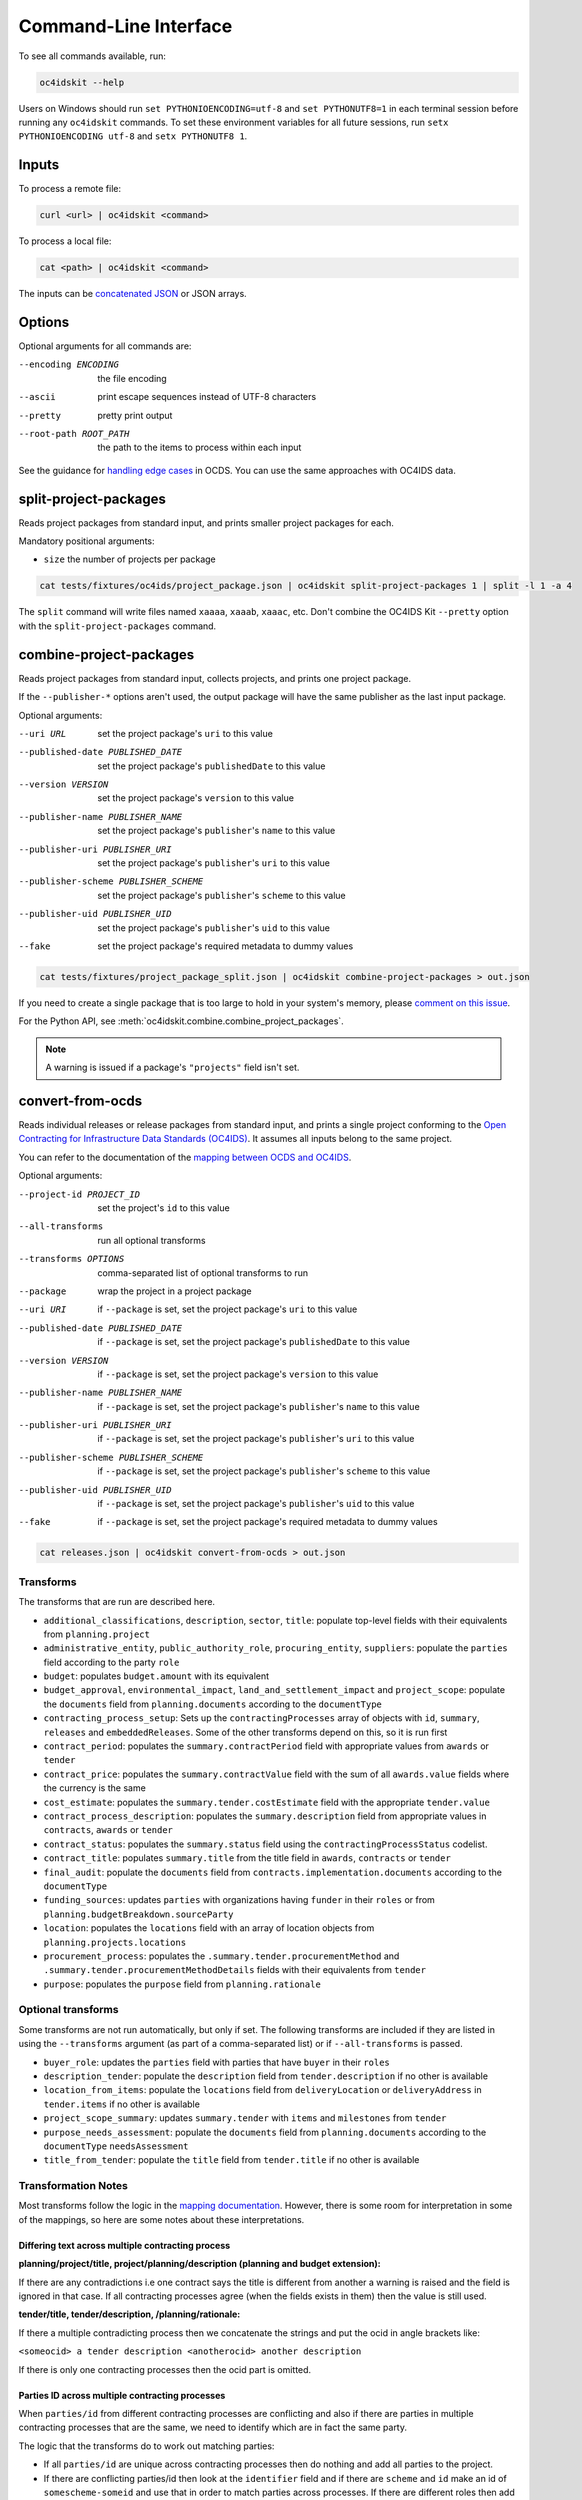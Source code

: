 Command-Line Interface
======================

To see all commands available, run:

.. code-block:: bash

    oc4idskit --help

Users on Windows should run ``set PYTHONIOENCODING=utf-8`` and ``set PYTHONUTF8=1`` in each terminal session before running any ``oc4idskit`` commands. To set these environment variables for all future sessions, run ``setx PYTHONIOENCODING utf-8`` and ``setx PYTHONUTF8 1``.

Inputs
------

To process a remote file:

.. code-block:: bash

    curl <url> | oc4idskit <command>

To process a local file:

.. code-block:: bash

    cat <path> | oc4idskit <command>

The inputs can be `concatenated JSON <https://en.wikipedia.org/wiki/JSON_streaming#Concatenated_JSON>`__ or JSON arrays.

Options
-------

Optional arguments for all commands are:

--encoding ENCODING     the file encoding
--ascii                 print escape sequences instead of UTF-8 characters
--pretty                pretty print output
--root-path ROOT_PATH   the path to the items to process within each input

See the guidance for `handling edge cases <https://ocdskit.readthedocs.io/en/latest/cli/ocds.html#handling-edge-cases>`__ in OCDS. You can use the same approaches with OC4IDS data.

.. _split-project-packages:

split-project-packages
----------------------

Reads project packages from standard input, and prints smaller project packages for each.

Mandatory positional arguments:

* ``size`` the number of projects per package

.. code-block:: bash

    cat tests/fixtures/oc4ids/project_package.json | oc4idskit split-project-packages 1 | split -l 1 -a 4

The ``split`` command will write files named ``xaaaa``, ``xaaab``, ``xaaac``, etc. Don't combine the OC4IDS Kit ``--pretty`` option with the ``split-project-packages`` command.

.. _combine-project-packages:

combine-project-packages
------------------------

Reads project packages from standard input, collects projects, and prints one project package.

If the ``--publisher-*`` options aren't used, the output package will have the same publisher as the last input package.

Optional arguments:

--uri URL                             set the project package's ``uri`` to this value
--published-date PUBLISHED_DATE       set the project package's ``publishedDate`` to this value
--version VERSION                     set the project package's ``version`` to this value
--publisher-name PUBLISHER_NAME       set the project package's ``publisher``'s ``name`` to this value
--publisher-uri PUBLISHER_URI         set the project package's ``publisher``'s ``uri`` to this value
--publisher-scheme PUBLISHER_SCHEME   set the project package's ``publisher``'s ``scheme`` to this value
--publisher-uid PUBLISHER_UID         set the project package's ``publisher``'s ``uid`` to this value
--fake                                set the project package's required metadata to dummy values

.. code-block:: bash

    cat tests/fixtures/project_package_split.json | oc4idskit combine-project-packages > out.json

If you need to create a single package that is too large to hold in your system's memory, please `comment on this issue <https://github.com/open-contracting/ocdskit/issues/119>`__.

For the Python API, see :meth:`oc4idskit.combine.combine_project_packages`.

.. note::

   A warning is issued if a package's ``"projects"`` field isn't set.

.. _convert-from-ocds:

convert-from-ocds
-----------------

Reads individual releases or release packages from standard input, and prints a single project conforming to the `Open Contracting for Infrastructure Data Standards (OC4IDS) <https://standard.open-contracting.org/infrastructure/>`__. It assumes all inputs belong to the same project.

You can refer to the documentation of the `mapping between OCDS and OC4IDS <https://standard.open-contracting.org/infrastructure/latest/en/cost/#mapping-to-ids-and-from-ocds>`__.

Optional arguments:

--project-id PROJECT_ID               set the project's ``id`` to this value
--all-transforms                      run all optional transforms
--transforms OPTIONS                  comma-separated list of optional transforms to run
--package                             wrap the project in a project package
--uri URI                             if ``--package`` is set, set the project package's ``uri`` to this value
--published-date PUBLISHED_DATE       if ``--package`` is set, set the project package's ``publishedDate`` to this value
--version VERSION                     if ``--package`` is set, set the project package's ``version`` to this value
--publisher-name PUBLISHER_NAME       if ``--package`` is set, set the project package's ``publisher``'s ``name`` to this value
--publisher-uri PUBLISHER_URI         if ``--package`` is set, set the project package's ``publisher``'s ``uri`` to this value
--publisher-scheme PUBLISHER_SCHEME   if ``--package`` is set, set the project package's ``publisher``'s ``scheme`` to this value
--publisher-uid PUBLISHER_UID         if ``--package`` is set, set the project package's ``publisher``'s ``uid`` to this value
--fake                                if ``--package`` is set, set the project package's required metadata to dummy values

.. code-block:: bash

    cat releases.json | oc4idskit convert-from-ocds > out.json

Transforms
~~~~~~~~~~

The transforms that are run are described here.

* ``additional_classifications``, ``description``, ``sector``, ``title``: populate top-level fields with their equivalents from ``planning.project``
* ``administrative_entity``, ``public_authority_role``, ``procuring_entity``, ``suppliers``: populate the ``parties`` field according to the party ``role``
* ``budget``: populates ``budget.amount`` with its equivalent
* ``budget_approval``, ``environmental_impact``, ``land_and_settlement_impact`` and ``project_scope``: populate the ``documents`` field from ``planning.documents`` according to the ``documentType``
* ``contracting_process_setup``: Sets up the ``contractingProcesses`` array of objects with ``id``, ``summary``, ``releases`` and ``embeddedReleases``. Some of the other transforms depend on this, so it is run first
* ``contract_period``: populates the ``summary.contractPeriod`` field with appropriate values from ``awards`` or ``tender``
* ``contract_price``: populates the ``summary.contractValue`` field with the sum of all ``awards.value`` fields where the currency is the same
* ``cost_estimate``: populates the ``summary.tender.costEstimate`` field with the appropriate ``tender.value``
* ``contract_process_description``: populates the ``summary.description`` field from appropriate values in ``contracts``, ``awards`` or ``tender``
* ``contract_status``: populates the ``summary.status`` field using the ``contractingProcessStatus`` codelist.
* ``contract_title``: populates ``summary.title`` from the title field in ``awards``, ``contracts`` or ``tender``
* ``final_audit``: populate the ``documents`` field from ``contracts.implementation.documents`` according to the ``documentType``
* ``funding_sources``: updates ``parties`` with organizations having ``funder`` in their ``roles`` or from ``planning.budgetBreakdown.sourceParty``
* ``location``: populates the ``locations`` field with an array of location objects from ``planning.projects.locations``
* ``procurement_process``: populates the ``.summary.tender.procurementMethod`` and ``.summary.tender.procurementMethodDetails`` fields with their equivalents from ``tender``
* ``purpose``: populates the ``purpose`` field from ``planning.rationale``

Optional transforms
~~~~~~~~~~~~~~~~~~~

Some transforms are not run automatically, but only if set. The following transforms are included if they are listed in using the ``--transforms`` argument (as part of a comma-separated list) or if ``--all-transforms`` is passed.

* ``buyer_role``: updates the ``parties`` field with parties that have ``buyer`` in their ``roles``
* ``description_tender``: populate the ``description`` field from ``tender.description`` if no other is available
* ``location_from_items``: populate the ``locations`` field from ``deliveryLocation`` or ``deliveryAddress`` in ``tender.items`` if no other is available
* ``project_scope_summary``: updates ``summary.tender`` with ``items`` and ``milestones`` from ``tender``
* ``purpose_needs_assessment``: populate the ``documents`` field from ``planning.documents`` according to the ``documentType`` ``needsAssessment``
* ``title_from_tender``: populate the ``title`` field from ``tender.title`` if no other is available

Transformation Notes
~~~~~~~~~~~~~~~~~~~~

Most transforms follow the logic in the `mapping documentation <https://standard.open-contracting.org/infrastructure>`__.  However, there is some room for interpretation in some of the mappings, so here are some notes about these interpretations.

Differing text across multiple contracting process
^^^^^^^^^^^^^^^^^^^^^^^^^^^^^^^^^^^^^^^^^^^^^^^^^^

**planning/project/title, project/planning/description (planning and budget extension):**

If there are any contradictions i.e one contract says the title is different from another a warning is raised and the field is ignored in that case.  If all contracting processes agree (when the fields exists in them) then the value is still used.

**tender/title, tender/description, /planning/rationale:**

If there a multiple contradicting process then we concatenate the strings and put the ocid
in angle brackets like:

``<someocid> a tender description <anotherocid> another description``

If there is only one contracting processes then the ocid part is omitted.

Parties ID across multiple contracting processes
^^^^^^^^^^^^^^^^^^^^^^^^^^^^^^^^^^^^^^^^^^^^^^^^

When ``parties/id`` from different contracting processes are conflicting and also if there are parties in multiple contracting processes that are the same, we need to identify which are in fact the same party.

The logic that the transforms do to work out matching parties:

* If all ``parties/id`` are unique across contracting processes then do nothing and add all parties to the project.
* If there are conflicting parties/id then look at the ``identifier`` field and if there are ``scheme`` and ``id`` make an id of ``somescheme-someid`` and use that in order to match parties across processes.  If there are different roles then add them to the same party.  Use the other fields from the first party found with this id.
* If there is no ``identifier`` then make up a new auto increment number and use that as the ``id``. **This means the original IDs get replaced and are lost in the mapping**
* If there is no ``identifier`` and all fields apart from ``roles`` and ``id`` are the same across parties then treat that as a single party and add the roles together and use a single generated ``id``.

Document ID across multiple contracting processes
^^^^^^^^^^^^^^^^^^^^^^^^^^^^^^^^^^^^^^^^^^^^^^^^^

If there are are only unique project/documents/id keep the ids the same. Otherwise create a new auto-increment for all docs.  **This means the original ``documents/id`` are lost**

Project Sector
^^^^^^^^^^^^^^

Sectors are gathered from ``planning/project/sector`` and it gets all unique ``scheme`` and ``id`` of the form ``<scheme>-<id>`` and adds them to the ``sector`` array. This could mean that the sectors generated are not in the `Project Sector Codelist <https://standard.open-contracting.org/infrastructure/latest/en/reference/codelists/#projectsector>`__.

Release Links
^^^^^^^^^^^^^

``contractingProcesses/releases`` within OC4IDS has link to a releases via a URL. This URL will be generated if OCDS release packages are supplied and a ``uri`` is in the package data. However, if this is not case the transform adds an additional field ``contractingProcesses/embeddedReleases`` which contains all releases supplied in their full.

Project Scope Summary
^^^^^^^^^^^^^^^^^^^^^

If ``--all-transforms`` is set or if ``project_scope_summary`` is included in ``--transforms`` it copies over all ``tender/items`` and ``tender/milestones`` to ``contractingProcess/tender``.  This is to give the output enough information in order to infer project scope.
